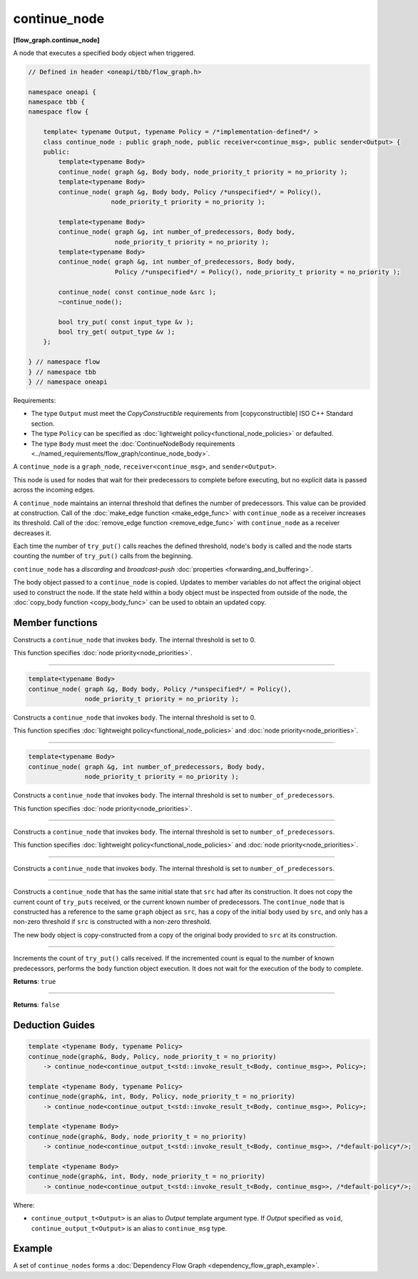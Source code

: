 .. SPDX-FileCopyrightText: 2019-2021 Intel Corporation
..
.. SPDX-License-Identifier: CC-BY-4.0

=============
continue_node
=============
**[flow_graph.continue_node]**

A node that executes a specified body object when triggered.

.. code:: cpp

    // Defined in header <oneapi/tbb/flow_graph.h>

    namespace oneapi {
    namespace tbb {
    namespace flow {

        template< typename Output, typename Policy = /*implementation-defined*/ >
        class continue_node : public graph_node, public receiver<continue_msg>, public sender<Output> {
        public:
            template<typename Body>
            continue_node( graph &g, Body body, node_priority_t priority = no_priority );
            template<typename Body>
            continue_node( graph &g, Body body, Policy /*unspecified*/ = Policy(),
                          node_priority_t priority = no_priority );

            template<typename Body>
            continue_node( graph &g, int number_of_predecessors, Body body,
                           node_priority_t priority = no_priority );
            template<typename Body>
            continue_node( graph &g, int number_of_predecessors, Body body,
                           Policy /*unspecified*/ = Policy(), node_priority_t priority = no_priority );

            continue_node( const continue_node &src );
            ~continue_node();

            bool try_put( const input_type &v );
            bool try_get( output_type &v );
        };

    } // namespace flow
    } // namespace tbb
    } // namespace oneapi

Requirements:

* The type ``Output`` must meet the `CopyConstructible` requirements from [copyconstructible] ISO
  C++ Standard section.
* The type ``Policy`` can be specified as :doc:`lightweight policy<functional_node_policies>` or defaulted.
* The type ``Body`` must meet the :doc:`ContinueNodeBody requirements <../named_requirements/flow_graph/continue_node_body>`.

A ``continue_node`` is a ``graph_node``, ``receiver<continue_msg>``, and ``sender<Output>``.

This node is used for nodes that wait for their predecessors to complete before executing, but no
explicit data is passed across the incoming edges.

A ``continue_node`` maintains an internal threshold that defines the number of predecessors.
This value can be provided at construction. Call of the :doc:`make_edge function <make_edge_func>`
with ``continue_node`` as a receiver increases its threshold. Call of the
:doc:`remove_edge function <remove_edge_func>` with ``continue_node`` as a receiver
decreases it.

Each time the number of ``try_put()`` calls reaches the defined threshold, node's ``body`` is called
and the node starts counting the number of ``try_put()`` calls from the beginning.

``continue_node`` has a `discarding` and `broadcast-push` :doc:`properties <forwarding_and_buffering>`.

The body object passed to a ``continue_node`` is copied. Updates to member variables do
not affect the original object used to construct the node. If the state held within a body object
must be inspected from outside of the node, the :doc:`copy_body function <copy_body_func>` can be
used to obtain an updated copy.


Member functions
-----------------

.. cpp:function:: template<typename Body> continue_node( graph &g, Body body, node_priority_t priority = no_priority );

Constructs a ``continue_node`` that invokes ``body``. The internal threshold is set to 0.

This function specifies :doc:`node priority<node_priorities>`.

----------------------------------------------------------------

.. code:: cpp

    template<typename Body>
    continue_node( graph &g, Body body, Policy /*unspecified*/ = Policy(),
                   node_priority_t priority = no_priority );

Constructs a ``continue_node`` that invokes ``body``. The internal threshold is set to 0.

This function specifies :doc:`lightweight policy<functional_node_policies>` and :doc:`node priority<node_priorities>`.

----------------------------------------------------------------

.. code:: cpp

    template<typename Body>
    continue_node( graph &g, int number_of_predecessors, Body body,
                   node_priority_t priority = no_priority );

Constructs a ``continue_node`` that invokes ``body``. The internal threshold is set to
``number_of_predecessors``.

This function specifies :doc:`node priority<node_priorities>`.

----------------------------------------------------------------

.. cpp:function:: template<typename Body> continue_node( graph &g, int number_of_predecessors, Body body, Policy /*unspecified*/ = Policy(), node_priority_t priority = no_priority );

Constructs a ``continue_node`` that invokes ``body``. The internal threshold is set to
``number_of_predecessors``.

This function specifies :doc:`lightweight policy<functional_node_policies>` and :doc:`node priority<node_priorities>`.

----------------------------------------------------------------

.. cpp:function:: template<typename Body> continue_node( graph &g, int number_of_predecessors, Body body );

Constructs a ``continue_node`` that invokes ``body``. The internal threshold is set to
``number_of_predecessors``.

----------------------------------------------------------------

.. cpp:function:: continue_node( const continue_node &src )

Constructs a ``continue_node`` that has the same initial state that ``src`` had after its
construction. It does not copy the current count of ``try_puts`` received, or the current
known number of predecessors. The ``continue_node`` that is constructed has a
reference to the same ``graph`` object as ``src``, has a copy of the initial ``body``
used by ``src``, and only has a non-zero threshold if ``src`` is constructed with a
non-zero threshold.

The new body object is copy-constructed from a copy of the original body provided to ``src``
at its construction.

----------------------------------------------------------------

.. cpp:function:: bool try_put( const Input &v )

Increments the count of ``try_put()`` calls received. If the incremented count is equal to the
number of known predecessors, performs the ``body`` function object execution. It does not wait
for the execution of the body to complete.

**Returns**: ``true``

----------------------------------------------------------------

.. cpp:function:: bool try_get( Output &v )

**Returns**: ``false``

Deduction Guides
----------------

.. code:: cpp

    template <typename Body, typename Policy>
    continue_node(graph&, Body, Policy, node_priority_t = no_priority)
        -> continue_node<continue_output_t<std::invoke_result_t<Body, continue_msg>>, Policy>;

    template <typename Body, typename Policy>
    continue_node(graph&, int, Body, Policy, node_priority_t = no_priority)
        -> continue_node<continue_output_t<std::invoke_result_t<Body, continue_msg>>, Policy>;

    template <typename Body>
    continue_node(graph&, Body, node_priority_t = no_priority)
        -> continue_node<continue_output_t<std::invoke_result_t<Body, continue_msg>>, /*default-policy*/>;

    template <typename Body>
    continue_node(graph&, int, Body, node_priority_t = no_priority)
        -> continue_node<continue_output_t<std::invoke_result_t<Body, continue_msg>>, /*default-policy*/>;

Where:

* ``continue_output_t<Output>`` is an alias to `Output` template argument type. If `Output` specified
  as ``void``, ``continue_output_t<Output>`` is an alias to ``continue_msg`` type.

Example
-------

A set of ``continue_nodes`` forms a :doc:`Dependency Flow Graph <dependency_flow_graph_example>`.
